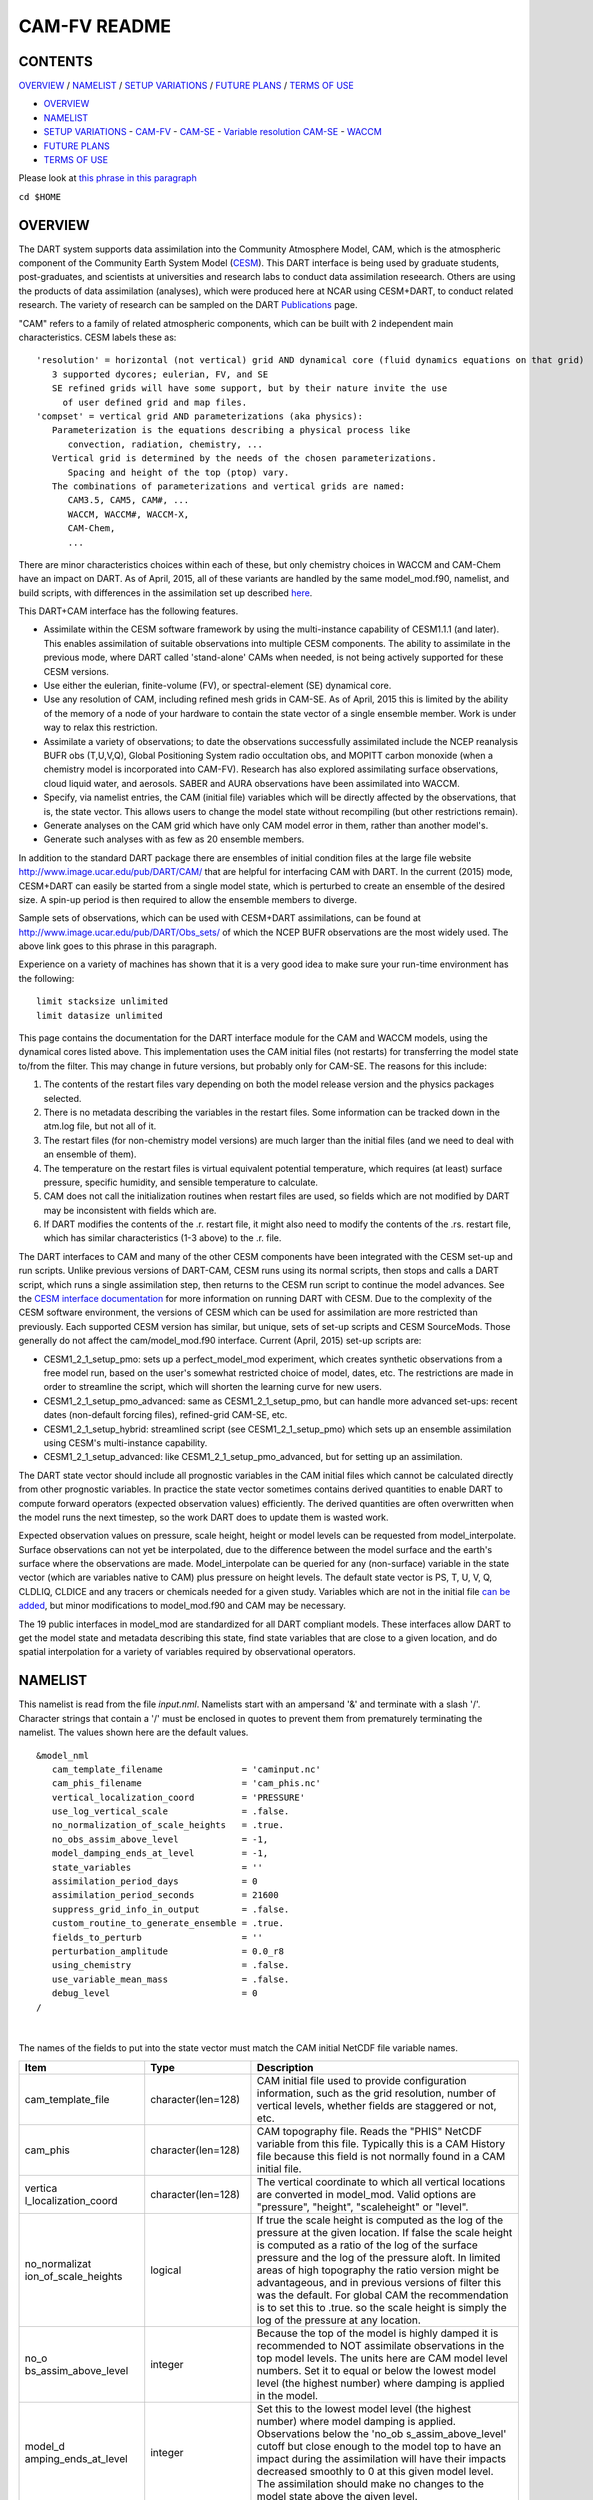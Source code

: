 CAM-FV README
=============

CONTENTS
--------

`OVERVIEW`_ / `NAMELIST`_ / `SETUP VARIATIONS`_ / `FUTURE PLANS`_ / `TERMS OF USE`_

- `OVERVIEW`_
- `NAMELIST`_
- `SETUP VARIATIONS`_
  - `CAM-FV`_
  - `CAM-SE`_
  - `Variable resolution CAM-SE`_
  - `WACCM`_
- `FUTURE PLANS`_
- `TERMS OF USE`_

Please look at `this phrase in this paragraph`_

``cd $HOME``

OVERVIEW
--------

The DART system supports data assimilation into the Community Atmosphere
Model, CAM, which is the atmospheric component of the Community Earth
System Model (`CESM <http://www2.cesm.ucar.edu/models>`__). This DART
interface is being used by graduate students, post-graduates, and
scientists at universities and research labs to conduct data
assimilation reseearch. Others are using the products of data
assimilation (analyses), which were produced here at NCAR using
CESM+DART, to conduct related research. The variety of research can be
sampled on the DART
`Publications <http://www.image.ucar.edu/DAReS/Publications/index.php>`__
page.

"CAM" refers to a family of related atmospheric components, which can be
built with 2 independent main characteristics. CESM labels these as:

::

      'resolution' = horizontal (not vertical) grid AND dynamical core (fluid dynamics equations on that grid)
         3 supported dycores; eulerian, FV, and SE
         SE refined grids will have some support, but by their nature invite the use
           of user defined grid and map files.
      'compset' = vertical grid AND parameterizations (aka physics):
         Parameterization is the equations describing a physical process like
            convection, radiation, chemistry, ...
         Vertical grid is determined by the needs of the chosen parameterizations.
            Spacing and height of the top (ptop) vary.
         The combinations of parameterizations and vertical grids are named:
            CAM3.5, CAM5, CAM#, ...
            WACCM, WACCM#, WACCM-X,
            CAM-Chem,
            ...

There are minor characteristics choices within each of these, but only
chemistry choices in WACCM and CAM-Chem have an impact on DART. As of
April, 2015, all of these variants are handled by the same
model_mod.f90, namelist, and build scripts, with differences in the
assimilation set up described `here <#SetupVariations>`__.

This DART+CAM interface has the following features.

-  Assimilate within the CESM software framework by using the
   multi-instance capability of CESM1.1.1 (and later). This enables
   assimilation of suitable observations into multiple CESM components.
   The ability to assimilate in the previous mode, where DART called
   'stand-alone' CAMs when needed, is not being actively supported for
   these CESM versions.
-  Use either the eulerian, finite-volume (FV), or spectral-element (SE)
   dynamical core.
-  Use any resolution of CAM, including refined mesh grids in CAM-SE. As
   of April, 2015 this is limited by the ability of the memory of a node
   of your hardware to contain the state vector of a single ensemble
   member. Work is under way to relax this restriction.
-  Assimilate a variety of observations; to date the observations
   successfully assimilated include the NCEP reanalysis BUFR obs
   (T,U,V,Q), Global Positioning System radio occultation obs, and
   MOPITT carbon monoxide (when a chemistry model is incorporated into
   CAM-FV). Research has also explored assimilating surface
   observations, cloud liquid water, and aerosols. SABER and AURA
   observations have been assimilated into WACCM.
-  Specify, via namelist entries, the CAM (initial file) variables which
   will be directly affected by the observations, that is, the state
   vector. This allows users to change the model state without
   recompiling (but other restrictions remain).
-  Generate analyses on the CAM grid which have only CAM model error in
   them, rather than another model's.
-  Generate such analyses with as few as 20 ensemble members.

In addition to the standard DART package there are ensembles of initial
condition files at the large file website
http://www.image.ucar.edu/pub/DART/CAM/ that are helpful for interfacing
CAM with DART. In the current (2015) mode, CESM+DART can easily be
started from a single model state, which is perturbed to create an
ensemble of the desired size. A spin-up period is then required to allow
the ensemble members to diverge.

Sample sets of observations, which can be used with CESM+DART
assimilations, can be found at
http://www.image.ucar.edu/pub/DART/Obs_sets/ of which the NCEP BUFR
observations are the most widely used. The above link goes to _`this phrase in this paragraph`.

Experience on a variety of machines has shown that it is a very good
idea to make sure your run-time environment has the following:

::

   limit stacksize unlimited
   limit datasize unlimited

This page contains the documentation for the DART interface module for
the CAM and WACCM models, using the dynamical cores listed above. This
implementation uses the CAM initial files (not restarts) for
transferring the model state to/from the filter. This may change in
future versions, but probably only for CAM-SE. The reasons for this
include:

#. The contents of the restart files vary depending on both the model
   release version and the physics packages selected.
#. There is no metadata describing the variables in the restart files.
   Some information can be tracked down in the atm.log file, but not all
   of it.
#. The restart files (for non-chemistry model versions) are much larger
   than the initial files (and we need to deal with an ensemble of
   them).
#. The temperature on the restart files is virtual equivalent potential
   temperature, which requires (at least) surface pressure, specific
   humidity, and sensible temperature to calculate.
#. CAM does not call the initialization routines when restart files are
   used, so fields which are not modified by DART may be inconsistent
   with fields which are.
#. If DART modifies the contents of the .r. restart file, it might also
   need to modify the contents of the .rs. restart file, which has
   similar characteristics (1-3 above) to the .r. file.

The DART interfaces to CAM and many of the other CESM components have
been integrated with the CESM set-up and run scripts. Unlike previous
versions of DART-CAM, CESM runs using its normal scripts, then stops and
calls a DART script, which runs a single assimilation step, then returns
to the CESM run script to continue the model advances. See the `CESM
interface documentation <../CESM/model_mod.html>`__ for more information
on running DART with CESM. Due to the complexity of the CESM software
environment, the versions of CESM which can be used for assimilation are
more restricted than previously. Each supported CESM version has
similar, but unique, sets of set-up scripts and CESM SourceMods. Those
generally do not affect the cam/model_mod.f90 interface. Current (April,
2015) set-up scripts are:

-  CESM1_2_1_setup_pmo: sets up a perfect_model_mod experiment, which
   creates synthetic observations from a free model run, based on the
   user's somewhat restricted choice of model, dates, etc. The
   restrictions are made in order to streamline the script, which will
   shorten the learning curve for new users.
-  CESM1_2_1_setup_pmo_advanced: same as CESM1_2_1_setup_pmo, but can
   handle more advanced set-ups: recent dates (non-default forcing
   files), refined-grid CAM-SE, etc.
-  CESM1_2_1_setup_hybrid: streamlined script (see CESM1_2_1_setup_pmo)
   which sets up an ensemble assimilation using CESM's multi-instance
   capability.
-  CESM1_2_1_setup_advanced: like CESM1_2_1_setup_pmo_advanced, but for
   setting up an assimilation.

The DART state vector should include all prognostic variables in the CAM
initial files which cannot be calculated directly from other prognostic
variables. In practice the state vector sometimes contains derived
quantities to enable DART to compute forward operators (expected
observation values) efficiently. The derived quantities are often
overwritten when the model runs the next timestep, so the work DART does
to update them is wasted work.

Expected observation values on pressure, scale height, height or model
levels can be requested from model_interpolate. Surface observations can
not yet be interpolated, due to the difference between the model surface
and the earth's surface where the observations are made.
Model_interpolate can be queried for any (non-surface) variable in the
state vector (which are variables native to CAM) plus pressure on height
levels. The default state vector is PS, T, U, V, Q, CLDLIQ, CLDICE and
any tracers or chemicals needed for a given study. Variables which are
not in the initial file `can be added <doc/cam_guidelines.html>`__, but
minor modifications to model_mod.f90 and CAM may be necessary.

The 19 public interfaces in model_mod are standardized for all DART
compliant models. These interfaces allow DART to get the model state and
metadata describing this state, find state variables that are close to a
given location, and do spatial interpolation for a variety of variables
required by observational operators.

NAMELIST
--------

This namelist is read from the file *input.nml*. Namelists start with an
ampersand '&' and terminate with a slash '/'. Character strings that
contain a '/' must be enclosed in quotes to prevent them from
prematurely terminating the namelist. The values shown here are the
default values.

.. container:: namelist

   ::

      &model_nml
         cam_template_filename               = 'caminput.nc'
         cam_phis_filename                   = 'cam_phis.nc'
         vertical_localization_coord         = 'PRESSURE'
         use_log_vertical_scale              = .false.
         no_normalization_of_scale_heights   = .true.
         no_obs_assim_above_level            = -1,
         model_damping_ends_at_level         = -1,
         state_variables                     = ''
         assimilation_period_days            = 0
         assimilation_period_seconds         = 21600
         suppress_grid_info_in_output        = .false.
         custom_routine_to_generate_ensemble = .true.
         fields_to_perturb                   = ''
         perturbation_amplitude              = 0.0_r8
         using_chemistry                     = .false.
         use_variable_mean_mass              = .false.
         debug_level                         = 0
      /

|

The names of the fields to put into the state vector must match the CAM
initial NetCDF file variable names.

.. container::

   +----------------------+----------------------+----------------------+
   | Item                 | Type                 | Description          |
   +======================+======================+======================+
   | cam_template_file    | character(len=128)   | CAM initial file     |
   |                      |                      | used to provide      |
   |                      |                      | configuration        |
   |                      |                      | information, such as |
   |                      |                      | the grid resolution, |
   |                      |                      | number of vertical   |
   |                      |                      | levels, whether      |
   |                      |                      | fields are staggered |
   |                      |                      | or not, etc.         |
   +----------------------+----------------------+----------------------+
   | cam_phis             | character(len=128)   | CAM topography file. |
   |                      |                      | Reads the "PHIS"     |
   |                      |                      | NetCDF variable from |
   |                      |                      | this file. Typically |
   |                      |                      | this is a CAM        |
   |                      |                      | History file because |
   |                      |                      | this field is not    |
   |                      |                      | normally found in a  |
   |                      |                      | CAM initial file.    |
   +----------------------+----------------------+----------------------+
   | vertica              | character(len=128)   | The vertical         |
   | l_localization_coord |                      | coordinate to which  |
   |                      |                      | all vertical         |
   |                      |                      | locations are        |
   |                      |                      | converted in         |
   |                      |                      | model_mod. Valid     |
   |                      |                      | options are          |
   |                      |                      | "pressure",          |
   |                      |                      | "height",            |
   |                      |                      | "scaleheight" or     |
   |                      |                      | "level".             |
   +----------------------+----------------------+----------------------+
   | no_normalizat        | logical              | If true the scale    |
   | ion_of_scale_heights |                      | height is computed   |
   |                      |                      | as the log of the    |
   |                      |                      | pressure at the      |
   |                      |                      | given location. If   |
   |                      |                      | false the scale      |
   |                      |                      | height is computed   |
   |                      |                      | as a ratio of the    |
   |                      |                      | log of the surface   |
   |                      |                      | pressure and the log |
   |                      |                      | of the pressure      |
   |                      |                      | aloft. In limited    |
   |                      |                      | areas of high        |
   |                      |                      | topography the ratio |
   |                      |                      | version might be     |
   |                      |                      | advantageous, and in |
   |                      |                      | previous versions of |
   |                      |                      | filter this was the  |
   |                      |                      | default. For global  |
   |                      |                      | CAM the              |
   |                      |                      | recommendation is to |
   |                      |                      | set this to .true.   |
   |                      |                      | so the scale height  |
   |                      |                      | is simply the log of |
   |                      |                      | the pressure at any  |
   |                      |                      | location.            |
   +----------------------+----------------------+----------------------+
   | no_o                 | integer              | Because the top of   |
   | bs_assim_above_level |                      | the model is highly  |
   |                      |                      | damped it is         |
   |                      |                      | recommended to NOT   |
   |                      |                      | assimilate           |
   |                      |                      | observations in the  |
   |                      |                      | top model levels.    |
   |                      |                      | The units here are   |
   |                      |                      | CAM model level      |
   |                      |                      | numbers. Set it to   |
   |                      |                      | equal or below the   |
   |                      |                      | lowest model level   |
   |                      |                      | (the highest number) |
   |                      |                      | where damping is     |
   |                      |                      | applied in the       |
   |                      |                      | model.               |
   +----------------------+----------------------+----------------------+
   | model_d              | integer              | Set this to the      |
   | amping_ends_at_level |                      | lowest model level   |
   |                      |                      | (the highest number) |
   |                      |                      | where model damping  |
   |                      |                      | is applied.          |
   |                      |                      | Observations below   |
   |                      |                      | the                  |
   |                      |                      | 'no_ob               |
   |                      |                      | s_assim_above_level' |
   |                      |                      | cutoff but close     |
   |                      |                      | enough to the model  |
   |                      |                      | top to have an       |
   |                      |                      | impact during the    |
   |                      |                      | assimilation will    |
   |                      |                      | have their impacts   |
   |                      |                      | decreased smoothly   |
   |                      |                      | to 0 at this given   |
   |                      |                      | model level. The     |
   |                      |                      | assimilation should  |
   |                      |                      | make no changes to   |
   |                      |                      | the model state      |
   |                      |                      | above the given      |
   |                      |                      | level.               |
   +----------------------+----------------------+----------------------+
   | state_variables      | character(len=64),   | Character string     |
   |                      | dimension(100)       | table that includes: |
   |                      |                      | Names of fields      |
   |                      |                      | (NetCDF variable     |
   |                      |                      | names) to be read    |
   |                      |                      | into the state       |
   |                      |                      | vector, the          |
   |                      |                      | corresponding DART   |
   |                      |                      | Quantity for that    |
   |                      |                      | variable, if a       |
   |                      |                      | bounded quantity the |
   |                      |                      | minimum and maximum  |
   |                      |                      | valid values, and    |
   |                      |                      | finally the string   |
   |                      |                      | 'UPDATE' to indicate |
   |                      |                      | the updated values   |
   |                      |                      | should be written    |
   |                      |                      | back to the output   |
   |                      |                      | file. 'NOUPDATE'     |
   |                      |                      | will skip writing    |
   |                      |                      | this field at the    |
   |                      |                      | end of the           |
   |                      |                      | assimilation.        |
   +----------------------+----------------------+----------------------+
   | assi                 | integer              | Sets the             |
   | milation_period_days |                      | assimilation window  |
   |                      |                      | width, and should    |
   |                      |                      | match the model      |
   |                      |                      | advance time when    |
   |                      |                      | cycling. The scripts |
   |                      |                      | distributed with     |
   |                      |                      | DART always set this |
   |                      |                      | to 0 days, 21600     |
   |                      |                      | seconds (6 hours).   |
   +----------------------+----------------------+----------------------+
   | assimil              | integer              | Sets the             |
   | ation_period_seconds |                      | assimilation window  |
   |                      |                      | width, and should    |
   |                      |                      | match the model      |
   |                      |                      | advance time when    |
   |                      |                      | cycling. The scripts |
   |                      |                      | distributed with     |
   |                      |                      | DART always set this |
   |                      |                      | to 0 days, 21600     |
   |                      |                      | seconds (6 hours).   |
   +----------------------+----------------------+----------------------+
   | suppress             | logical              | Filter can update    |
   | _grid_info_in_output |                      | fields in existing   |
   |                      |                      | files or create      |
   |                      |                      | diagnostic/output    |
   |                      |                      | files from scratch.  |
   |                      |                      | By default files     |
   |                      |                      | created from scratch |
   |                      |                      | include a full set   |
   |                      |                      | of CAM grid          |
   |                      |                      | information to make  |
   |                      |                      | the file fully       |
   |                      |                      | self-contained and   |
   |                      |                      | plottable. However,  |
   |                      |                      | to save disk space   |
   |                      |                      | the grid variables   |
   |                      |                      | can be suppressed in |
   |                      |                      | files created by     |
   |                      |                      | filter by setting    |
   |                      |                      | this to true.        |
   +----------------------+----------------------+----------------------+
   | custom_routine_      | logical              | The default          |
   | to_generate_ensemble |                      | perturbation routine |
   |                      |                      | in filter adds       |
   |                      |                      | gaussian noise       |
   |                      |                      | equally to all       |
   |                      |                      | fields in the state  |
   |                      |                      | vector. It is        |
   |                      |                      | recommended to set   |
   |                      |                      | this option to true  |
   |                      |                      | so code in the       |
   |                      |                      | model_mod is called  |
   |                      |                      | instead. This allows |
   |                      |                      | only a limited       |
   |                      |                      | number of fields to  |
   |                      |                      | be perturbed. For    |
   |                      |                      | example, only        |
   |                      |                      | perturbing the       |
   |                      |                      | temperature field T  |
   |                      |                      | with a small amount  |
   |                      |                      | of noise and then    |
   |                      |                      | running the model    |
   |                      |                      | forward for a few    |
   |                      |                      | days is often a      |
   |                      |                      | recommended way to   |
   |                      |                      | generate an ensemble |
   |                      |                      | from a single state. |
   +----------------------+----------------------+----------------------+
   | fields_to_perturb    | character(len=32),   | If perturbing a      |
   |                      | dimension(100)       | single state to      |
   |                      |                      | generate an          |
   |                      |                      | ensemble, set        |
   |                      |                      | 'custom_routine_     |
   |                      |                      | to_generate_ensemble |
   |                      |                      | = .true.' and list   |
   |                      |                      | list the field(s) to |
   |                      |                      | be perturbed here.   |
   +----------------------+----------------------+----------------------+
   | pe                   | real(r8),            | For each field name  |
   | rturbation_amplitude | dimension(100)       | in the               |
   |                      |                      | 'fields_to_perturb'  |
   |                      |                      | list give the        |
   |                      |                      | standard deviation   |
   |                      |                      | for the gaussian     |
   |                      |                      | noise to add to each |
   |                      |                      | field being          |
   |                      |                      | perturbed.           |
   +----------------------+----------------------+----------------------+
   | pert_base_vals       | real(r8),            | If pert_sd is        |
   |                      | dimension(100)       | positive, this the   |
   |                      |                      | list of values to    |
   |                      |                      | which the field(s)   |
   |                      |                      | listed in pert_names |
   |                      |                      | will be reset if     |
   |                      |                      | filter is told to    |
   |                      |                      | create an ensemble   |
   |                      |                      | from a single state  |
   |                      |                      | vector. Otherwise,   |
   |                      |                      | it's is the list of  |
   |                      |                      | values to use for    |
   |                      |                      | each ensemble member |
   |                      |                      | when perturbing the  |
   |                      |                      | single field named   |
   |                      |                      | in pert_names.       |
   |                      |                      | Unused unless        |
   |                      |                      | pert_names is set    |
   |                      |                      | and pert_base_vals   |
   |                      |                      | is not the DART      |
   |                      |                      | missing value.       |
   +----------------------+----------------------+----------------------+
   | using_chemistry      | logical              | If using CAM-CHEM,   |
   |                      |                      | set this to .true.   |
   +----------------------+----------------------+----------------------+
   | usin                 | logical              | If using any variant |
   | g_variable_mean_mass |                      | of WACCM with a very |
   |                      |                      | high model top, set  |
   |                      |                      | this to .true.       |
   +----------------------+----------------------+----------------------+
   | debug_level          | integer              | Set this to          |
   |                      |                      | increasingly larger  |
   |                      |                      | values to print out  |
   |                      |                      | more debugging       |
   |                      |                      | information. Note    |
   |                      |                      | that this can be     |
   |                      |                      | very verbose. Use    |
   |                      |                      | with care.           |
   +----------------------+----------------------+----------------------+

SETUP VARIATIONS
----------------

The variants of CAM require slight changes to the setup scripts (in
$DART/models/cam/shell_scripts) and in the namelists (in
$DART/models/cam/work/input.nml). From the DART side, assimilations can
be started from a pre-existing ensemble, or an ensemble can be created
from a single initial file before the first assimilation. In addition,
there are setup differences between 'perfect model' runs, which are used
to generate synthetic observations, and assimilation runs. Those
differences are extensive enough that they've been coded into separate
`setup scripts <#SetupScripts>`__:

Since the CESM compset and resolution, and the initial ensemble source
are essentially independent of each other, changes for each of those may
need to be combined to perform the desired setup.

The default values in work/input.nml and
shell_scripts/CESM1_2_1_setup_{pmo,hybrid} are set up for a CAM-FV,
single assimilation cycle using the default values as found in
model_mod.f90 and starting from a single model state, which must be
perturbed into an ensemble. The following are suggestions for setting it
up for other assimilations. Namelist variables listed here might be in
any namelist within input.nml.

CAM-FV
~~~~~~

If built with the FV dy-core, the number of model top levels with extra
diffusion in CAM is controlled by div24del2flag. The recommended minium
values of highest_state_pressure_Pa come from that variable, and
cutoff*vert_normalization_X:

::


      2    ("div2") -> 2 levels  -> highest_state_pressure_Pa =  9400. Pa
      4,24 ("del2") -> 3 levels  -> highest_state_pressure_Pa = 10500. Pa

::

      vert_coord          = 'pressure'
      state_num_1d        = 0,
      state_num_2d        = 1,
      state_num_3d        = 6,
      state_names_1d      = ''
      state_names_2d      = 'PS'
      state_names_3d      = 'T', 'US', 'VS', 'Q', 'CLDLIQ', 'CLDICE'
      which_vert_1d       = 0,
      which_vert_2d       = -1,
      which_vert_3d       = 6*1,
      highest_state_pressure_Pa = 9400. or 10500.

CAM-SE
~~~~~~

There's an existing ensemble, so see `Continuing <#Continuing>`__ to
start from it instead of a single state. To set up a "1-degree" CAM-SE
assimilation CESM1_2_1_setup_hybrid:

::

      setenv resolution  ne30_g16
      setenv refcase     SE30_Og16
      setenv refyear     2005
      setenv refmon      08
      setenv refday      01

input.nml:

::

      approximate_distance = .FALSE.
      vert_coord          = 'pressure'
      state_num_1d        = 1,
      state_num_2d        = 6,
      state_num_3d        = 0,
      state_names_1d      = 'PS'
      state_names_2d      = 'T','U','V','Q','CLDLIQ','CLDICE'
      state_names_3d      = ''
      which_vert_1d       = -1,
      which_vert_2d       = 6*1,
      which_vert_3d       = 0,
      highest_obs_pressure_Pa   = 1000.,
      highest_state_pressure_Pa = 10500.,

Variable resolution CAM-SE
~~~~~~~~~~~~~~~~~~~~~~~~~~

To set up a variable resolution CAM-SE assimilation (as of April 2015)
there are many changes to both the CESM code tree and the DART setup
scripts. This is for very advanced users, so please contact dart @ ucar
dot edu or raeder @ ucar dot edu for scripts and guidance.

WACCM
~~~~~

WACCM[#][-X] has a much higher top than the CAM versions, which requires
the use of scale height as the vertical coordinate, instead of pressure,
during assimilation. One impact of the high top is that the number of
top model levels with extra diffusion in the FV version is different
than in the low-topped CAM-FV, so the div24del2flag options lead to the
following minimum values for highest_state_pressure_Pa:

::


      2    ("div2") -> 3 levels  -> highest_state_pressure_Pa = 0.01 Pa
      4,24 ("del2") -> 4 levels  -> highest_state_pressure_Pa = 0.02 Pa

The best choices of vert_normalization_scale_height, cutoff, and
highest_state_pressure_Pa are still being investigated (April, 2015),
and may depend on the observation distribution being assimilated.

WACCM is also typically run with coarser horizontal resolution. There's
an existing 2-degree ensemble, so see `Continuing <#Continuing>`__ to
start from it, instead of a single state. If you use this, ignore any
existing inflation restart file and tell DART to make its own in the
first cycle in input.nml:

::

      inf_initial_from_restart    = .false.,                 .false.,
      inf_sd_initial_from_restart = .false.,                 .false.,

In any case, make the following changes (or similar) to convert from a
CAM setup to a WACCM setup. CESM1_2_1_setup_hybrid:

::

      setenv compset     F_2000_WACCM
      setenv resolution  f19_f19
      setenv refcase     FV1.9x2.5_WACCM4
      setenv refyear     2008
      setenv refmon      12
      setenv refday      20

input.nml:

::

      vert_normalization_scale_height = 2.5
      vert_coord                = 'log_invP'
      highest_obs_pressure_Pa   = .001,
      highest_state_pressure_Pa = .01,

If built with the SE dy-core (warning; experimental), then 4 levels will
have extra diffusion, and also see `here <CAM-SE>`__.

If there are problems with instability in the WACCM foreasts, try
changing some of the following parameters in either the user_nl_cam
section of the setup script or input.nml.

-  The default div24del2flag in WACCM is 4. Change it in the setup
   script to

   ::

         echo " div24del2flag         = 2 "                       >> ${fname}

   which will use the cd_core.F90 in SourceMods, which has doubled
   diffusion in the top layers compared to CAM.

-  Use a smaller dtime (1800 s is the default for 2-degree) in the setup
   script. This can also be changed in the ensemble of user_nl_cam_####
   in the $CASEROOT directory.

   ::

         echo " dtime         = 600 "                             >> ${fname}

-  Increase highest_state_pressure_Pa in input.nml:

   ::

         div24del2flag = 2    ("div2") -> highest_state_pressure_Pa = 0.1 Pa
         div24del2flag = 4,24 ("del2") -> highest_state_pressure_Pa = 0.2 Pa

-  Use a larger nsplit and/or nspltvrm in the setup script:

   ::

         echo " nsplit         = 16 "                             >> ${fname}
         echo " nspltvrm       =  4 "                             >> ${fname}

-  Reduce inf_damping from the default 0.9 in input.nml:

   ::

         inf_damping           = 0.5,                   0,

Continuing after the first cycle
~~~~~~~~~~~~~~~~~~~~~~~~~~~~~~~~

After the first forecast+assimilation cycle, using an ensemble created
from a single file, it is necessary to change to the 'continuing' mode,
where CAM will not perform all of its startup procedures and DART will
use the most recent ensemble. This example applies to an assimiation
using prior inflation (inf_... = .true.). If posterior inflation were
needed, then the 2nd column of infl_... would be set to "true".

::

   input.nml:
      start_from_restart       = .true.,
      restart_in_file_name     = "filter_ics",
      single_restart_file_in  = .false.,

      inf_initial_from_restart    = .true.,                 .false.,
      inf_sd_initial_from_restart = .true.,                 .false.,

Combining multiple cycles into one job
~~~~~~~~~~~~~~~~~~~~~~~~~~~~~~~~~~~~~~

CESM1_2_1_setup_{hybrid,pmo} are set up in the default cycling mode,
where each submitted job performs one model advance and one
assimilation, then resubmits the next cycle as a new job. For long
series of cycles, this can result in a lot of time waiting in the queue
for short jobs to run. This can be prevented by using the 'cycles'
scripts generated by CESM1_2_1_setup_advanced (instead of ..._hybrid).
This mode is described in the models/cam/doc/README.

FUTURE PLANS
------------

-  Implement a strategy for assimilating surface observations.
-  Remove the code which handles very old CAM initial file dimension
   order (lon,lev,lat).
-  Rewrite DART (and maybe model_mod) to never need to have the whole
   state vector on one process. For better scaling on > 10^4 processors.
-  Possibly divide cam/model_mod into specialized versions: cam-fv,
   cam-se, waccm, stand-alone,...

Nitty gritty: Efficiency possibilities
~~~~~~~~~~~~~~~~~~~~~~~~~~~~~~~~~~~~~~

-  index_from_grid (and others?) could be more efficient by calculating
   and globally storing the beginning index of each cfld and/or the size
   of each cfld. Get_state_meta_data too. See clm/model_mod.f90.

-  Global storage of height fields? but need them on staggered grids
   (only sometimes) Probably not; machines going to smaller memory and
   more recalculation.

-  ! Some compilers can't handle passing a section of an array to a
   subroutine/function; I do this in nc_write_model_vars(?) and/or
   write_cam_init(?); replace with an exactly sized array?

-  Is the testing of resolution in read_cam_coord overkill in the line
   that checks the size of (resol_n - resol_1)*resol ?

-  Replace some do loops with forall (constructs)

-  Subroutine write_cam_times(model_time, adv_time) Not needed in
   CESM+DART framework? Keep anyway?

-  Remove the code that accommodates old CAM coordinate order
   (lon,lev,lat).

-  Cubed sphere: Convert lon,lat refs into dim1,dim2 in more
   subroutines. get_val_heights is called with (column_ind,1) by CAM-SE
   code, and (lon_ind, lat_ind) otherwise).

-  cam_to_dart_kinds and dart_to_cam_types are dimensioned 300,
   regardless of the number of fields in the state vector and/or
   *KIND*\ s .

-  Describe:

   ::

         - The coordinate orders and translations; CAM initial file, model_mod, and DART _Diag.nc.
           Motivations
         - There need to be 2 sets of arrays for dimensions and dimids;
             one describing the caminput file (f_...)
             and one for the state (s_...) (storage in this module).
                  Call them f_dim_Nd , f_dimid_Nd
                            s_dim_Nd , s_dimid_Nd


-  Change (private only) subroutine argument lists; structures first,
   regardless of in/out then output, and input variables.

-  Change declarations to have dummy argument integers used as
   dimensions first

-  Implement a grid_2d_type? Convert phis to a grid_2d_type? ps, and
   staggered ps fields could also be this type.

-  Deallocate grid_1d_arrays using end_1d_grid_instance in end_model.
   end_model is called by subroutines pert_model_state,
   nc_write_model_vars; any problem?.

-  ISSUE; In P[oste]rior_Diag.nc ensemble members are written out
   \*between\* the field mean/spread pair and the inflation mean/sd
   pair. Would it make more sense to put members after both pairs? Easy
   to do?

-  ISSUE?; model_interpolate assumes that obs with a vertical location
   have 2 horizontal locations too. The state vector may have fields for
   which this isn't true, but no obs we've seen so far violate this
   assumption. It would have to be a synthetic/perfect_model obs, like
   some sort of average or parameter value.

-  ISSUE; In convert_vert, if a 2D field has dimensions (lev, lat) then
   how is p_surf defined? Code would be needed to set the missing
   dimension to 1, or make different calls to coord_ind, etc.

-  ISSUE; The QTY\_ list from obs_def_mod must be updated when new
   fields are added to state vector. This could be done by the
   preprocessor when it inserts the code bits corresponding to the lists
   of observation types, but it currently (10/06) does not. Document
   accordingly.

-  ISSUE: The CCM code (and Hui's packaging) for geopotentials and
   heights use different values of the physical constants than DART's.
   In one case Shea changed g from 9.81 to 9.80616, to get agreement
   with CCM(?...), so it may be important. Also, matching with Hui's
   tests may require using his values; change to DART after verifying?

-  ISSUE: It's possible to figure out the model_version from the NetCDF
   file itself, rather than have that be user-provided (sometimes
   incorrect and hard to debug) meta-data. model_version is also
   misnamed; it's really the caminput.nc model version. The actual model
   might be a different version(?) The problem with removing it from the
   namelist is that the scripts need it too, so some rewriting there
   would be needed.

-  ISSUE: max_neighbors is set to 6, but could be set to 4 for
   non-refined grids. Is there a good mechanism for this? Is it worth
   the file space savings?

-  ISSUE: x_planar and y_planar could be reduced in rank, if no longer
   needed for testing and debugging.

-  "Pobs" marks changes for providing expected obs of P break from past
   philosophy; P is not a native CAM variable (but is already calced
   here)

-  NOVERT marks modifications for fields with no vertical location, i.e.
   GWD parameters.

TERMS OF USE
------------

DART software - Copyright UCAR. This open source software is provided by
UCAR, "as is", without charge, subject to all terms of use at
http://www.image.ucar.edu/DAReS/DART/DART_download
